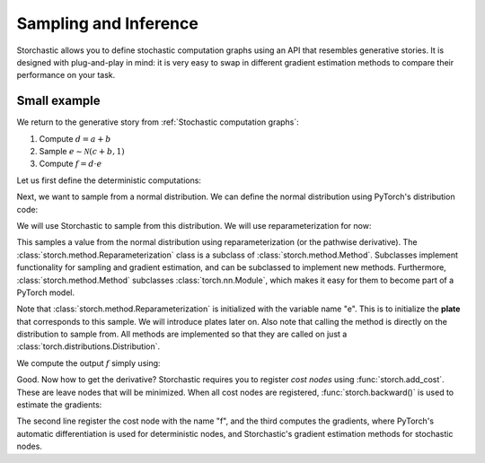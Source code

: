 Sampling and Inference
----------------------

Storchastic allows you to define stochastic computation graphs using an API that resembles generative stories.
It is designed with plug-and-play in mind: it is very easy to swap in different gradient estimation methods to compare
their performance on your task.

Small example
^^^^^^^^^^^^^
We return to the generative story from :ref:`Stochastic computation graphs`:

#. Compute :math:`d=a+b`

#. Sample :math:`e\sim \mathcal{N}(c+b, 1)`

#. Compute :math:`f=d\cdot e`

Let us first define the deterministic computations:

.. testsetup:: example

  import torch
  torch.manual_seed(0)

.. testcode:: example

  import torch
  a = torch.tensor(5.0, requires_grad=True)
  b = torch.tensor(-3.0, requires_grad=True)
  c = torch.tensor(0.23, requires_grad=True)
  d = a + b

Next, we want to sample from a normal distribution. We can define the normal distribution using PyTorch's distribution
code:

.. testcode:: example

  from torch.distributions import Normal
  normal_distribution = Normal(b + c, 1)

We will use Storchastic to sample from this distribution. We will use reparameterization for now:

.. testcode:: example

  from storch.method import Reparameterization
  method = Reparameterization("e")
  e = method(normal_distribution)

This samples a value from the normal distribution using reparameterization (or the pathwise derivative).
The :class:`storch.method.Reparameterization` class is a subclass of :class:`storch.method.Method`. Subclasses
implement functionality for sampling and gradient estimation, and can be subclassed to implement new methods.
Furthermore, :class:`storch.method.Method` subclasses :class:`torch.nn.Module`, which makes it easy for them
to become part of a PyTorch model.

Note that :class:`storch.method.Reparameterization` is initialized with the variable name "e". This is to initialize the
**plate** that corresponds to this sample. We will introduce plates later on. Also note that calling the method is
directly on the distribution to sample from. All methods are implemented so that they are called on just a :class:`torch.distributions.Distribution`.

We compute the output :math:`f` simply using:

.. testcode:: example

  f = d + e

Good. Now how to get the derivative? Storchastic requires you to register *cost nodes* using :func:`storch.add_cost`. These are
leave nodes that will be minimized. When all cost nodes are registered, :func:`storch.backward()` is used to estimate
the gradients:

.. testcode:: example

  import storch
  storch.add_cost(f, "f")
  storch.backward()
  print("haha yolo")

.. testoutput:: example
  :options: -ELLIPSIS, +NORMALIZE_WHITESPACE

  hahadfg yolo xd

The second line register the cost node with the name "f", and the third computes the gradients, where PyTorch's automatic
differentiation is used for deterministic nodes, and Storchastic's gradient estimation methods for stochastic nodes.